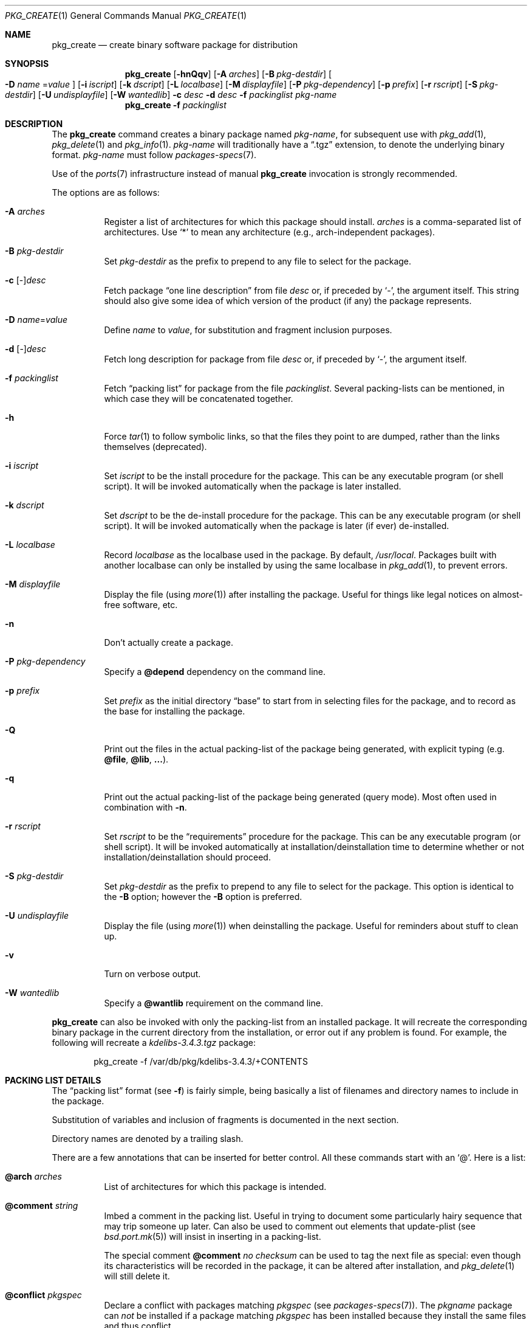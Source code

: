 .\"	$OpenBSD: pkg_create.1,v 1.34 2007/04/23 14:47:37 jmc Exp $
.\"
.\" Documentation and design originally from FreeBSD. All the code has
.\" been rewritten since. We keep the documentation's notice:
.\"
.\" Redistribution and use in source and binary forms, with or without
.\" modification, are permitted provided that the following conditions
.\" are met:
.\" 1. Redistributions of source code must retain the above copyright
.\"    notice, this list of conditions and the following disclaimer.
.\" 2. Redistributions in binary form must reproduce the above copyright
.\"    notice, this list of conditions and the following disclaimer in the
.\"    documentation and/or other materials provided with the distribution.
.\"
.\" Jordan K. Hubbard
.\"
.\"
.\" hacked up by John Kohl for NetBSD--fixed a few bugs, extended keywords,
.\" added dependency tracking, etc.
.\"
.\" [jkh] Took John's changes back and made some additional extensions for
.\" better integration with FreeBSD's new ports collection.
.\"
.Dd April 21, 1995
.Dt PKG_CREATE 1
.Os
.Sh NAME
.Nm pkg_create
.Nd create binary software package for distribution
.Sh SYNOPSIS
.Nm pkg_create
.Bk -words
.Op Fl hnQqv
.Op Fl A Ar arches
.Op Fl B Ar pkg-destdir
.Oo Fl D Ar name
.Ns = Ns Ar value
.Oc
.Op Fl i Ar iscript
.Op Fl k Ar dscript
.Op Fl L Ar localbase
.Op Fl M Ar displayfile
.Op Fl P Ar pkg-dependency
.Op Fl p Ar prefix
.Op Fl r Ar rscript
.Op Fl S Ar pkg-destdir
.Op Fl U Ar undisplayfile
.Op Fl W Ar wantedlib
.Fl c Ar desc
.Fl d Ar desc
.Fl f Ar packinglist
.Ar pkg-name
.Ek
.Nm pkg_create
.Fl f Ar packinglist
.Sh DESCRIPTION
The
.Nm
command creates a binary package named
.Ar pkg-name ,
for subsequent use with
.Xr pkg_add 1 ,
.Xr pkg_delete 1
and
.Xr pkg_info 1 .
.Ar pkg-name
will traditionally have a
.Dq .tgz
extension, to denote the underlying binary format.
.Ar pkg-name
must follow
.Xr packages-specs 7 .
.Pp
Use of the
.Xr ports 7
infrastructure instead of manual
.Nm
invocation is strongly recommended.
.Pp
The options are as follows:
.Bl -tag -width Ds
.It Fl A Ar arches
Register a list of architectures for which this package should install.
.Ar arches
is a comma-separated list of architectures.
Use
.Sq *
to mean any architecture (e.g., arch-independent packages).
.It Fl B Ar pkg-destdir
Set
.Ar pkg-destdir
as the prefix to prepend to any file to select for the package.
.It Fl c No [-] Ns Ar desc
Fetch package
.Dq one line description
from file
.Ar desc
or, if preceded by
.Sq - ,
the argument itself.
This string should also
give some idea of which version of the product (if any) the package
represents.
.It Fl D Ar name Ns = Ns Ar value
Define
.Ar name
to
.Ar value ,
for substitution and fragment inclusion purposes.
.It Fl d No [-] Ns Ar desc
Fetch long description for package from file
.Ar desc
or, if preceded by
.Sq - ,
the argument itself.
.It Fl f Ar packinglist
Fetch
.Dq packing list
for package from the file
.Ar packinglist .
Several packing-lists can be mentioned, in which case they will be
concatenated together.
.It Fl h
Force
.Xr tar 1
to follow symbolic links, so that the files they point to
are dumped, rather than the links themselves (deprecated).
.It Fl i Ar iscript
Set
.Ar iscript
to be the install procedure for the package.
This can be any executable program (or shell script).
It will be invoked automatically
when the package is later installed.
.It Fl k Ar dscript
Set
.Ar dscript
to be the de-install procedure for the package.
This can be any executable program (or shell script).
It will be invoked automatically
when the package is later (if ever) de-installed.
.It Fl L Ar localbase
Record
.Ar localbase
as the localbase used in the package.
By default,
.Pa /usr/local .
Packages built with another localbase can only be installed by using
the same localbase in
.Xr pkg_add 1 ,
to prevent errors.
.It Fl M Ar displayfile
Display the file (using
.Xr more 1 )
after installing the package.
Useful for things like
legal notices on almost-free software, etc.
.It Fl n
Don't actually create a package.
.It Fl P Ar pkg-dependency
Specify a
.Cm @depend
dependency on the command line.
.It Fl p Ar prefix
Set
.Ar prefix
as the initial directory
.Dq base
to start from in selecting files for
the package, and to record as the base for installing the package.
.It Fl Q
Print out the files in the actual packing-list of the package being
generated, with explicit typing
.Pq e.g. Cm @file , @lib , ... .
.It Fl q
Print out the actual packing-list of the package being generated
(query mode).
Most often used in combination with
.Fl n .
.It Fl r Ar rscript
Set
.Ar rscript
to be the
.Dq requirements
procedure for the package.
This can be any executable program (or shell script).
It will be invoked automatically
at installation/deinstallation time to determine whether or not
installation/deinstallation should proceed.
.It Fl S Ar pkg-destdir
Set
.Ar pkg-destdir
as the prefix to prepend to any file to select for the package.
This option is identical to the
.Fl B
option; however the
.Fl B
option is preferred.
.It Fl U Ar undisplayfile
Display the file (using
.Xr more 1 )
when deinstalling the package.
Useful for reminders about stuff to clean up.
.It Fl v
Turn on verbose output.
.It Fl W Ar wantedlib
Specify a
.Cm @wantlib
requirement on the command line.
.El
.Pp
.Nm
can also be invoked with only the packing-list from an installed package.
It will recreate the corresponding binary package in the current directory
from the installation, or error out if any problem is found.
For example,
the following will recreate a
.Pa kdelibs-3.4.3.tgz
package:
.Bd -literal -offset indent
pkg_create -f /var/db/pkg/kdelibs-3.4.3/+CONTENTS
.Ed
.Sh PACKING LIST DETAILS
The
.Dq packing list
format (see
.Fl f )
is fairly simple, being basically a list of filenames and directory names
to include in the package.
.Pp
Substitution of variables and inclusion of fragments is documented in the
next section.
.Pp
Directory names are denoted by a trailing slash.
.Pp
There are a few annotations that can be inserted for better control.
All these commands start with an
.Sq @ .
Here is a list:
.Pp
.Bl -tag -width Ds -compact
.Pp
.It Cm @arch Ar arches
List of architectures for which this package is intended.
.Pp
.It Cm @comment Ar string
Imbed a comment in the packing list.
Useful in trying to document some particularly hairy sequence that
may trip someone up later.
Can also be used to comment out elements that update-plist
.Pq see Xr bsd.port.mk 5
will insist in inserting in a packing-list.
.Pp
The special comment
.Cm @comment Ar "no checksum"
can be used to tag the next file as special: even though its characteristics
will be recorded in the package, it can be altered after installation, and
.Xr pkg_delete 1
will still delete it.
.Pp
.It Cm @conflict Ar pkgspec
Declare a conflict with packages matching
.Ar pkgspec
.Pq see Xr packages-specs 7 .
The
.Ar pkgname
package can
.Em not
be installed if a package
matching
.Ar pkgspec
has been installed because they install the same files and thus conflict.
.Pp
.It Cm @cwd Ar pathname
Set the package current directory.
All subsequent filenames will be assumed relative to
.Ar pathname .
.Pp
.It Xo
.Cm @depend
.Sm off
.Ar pkgpath :
.Ar pkgspec :
.Ar default
.Sm on
.Xc
Declare a dependency on a package matching
.Ar pkgspec
.Pq see Xr packages-specs 7 .
An appropriate package must be installed before this package may be
installed, and this package must be deinstalled before this package
is deinstalled.
The dependency also contains a
.Ar pkgpath
(see
.Ev FULLPKGPATH
in
.Xr bsd.port.mk 5 )
and a
.Ar default
package name, in case there is no listing of available packages.
.Pp
.It Cm @dir Ar directoryname
Create directory
.Pa directoryname
at
.Xr pkg_add 1
time, taking
.Cm @mode ,
.Cm @group ,
and
.Cm @owner
into account, and remove it during
.Xr pkg_delete 1 .
Directories to remove can be shared between packages.
If
.Ar name
does not begin with an @, same as
.Dl name/
.Pp
.It Cm @dirrm Ar directoryname
Declare directory
.Pa directoryname
to be deleted at deinstall time.
Deprecated, use
.Dl directoryname/
instead, as it handles proper directory creation as well.
.Pp
.It Cm @display Ar name
Declare
.Pa name
as the file to be displayed at install time (see
.Fl M
above).
.Pp
.It Cm @endfake
Mark end of packing-list for
.Xr pkg_add 1
.Fl Q
option.
.Pp
.It Cm @exec Ar command
Execute
.Ar command
during
.Xr pkg_add 1 .
If
.Ar command
contains any of the following sequences somewhere in it, they will
be expanded inline.
For the following examples, assume that
.Cm @cwd
is set to
.Pa /usr/local
and the last extracted file was
.Pa bin/emacs .
.Bl -tag -width indent
.It Cm "\&%B"
Expands to the
.Dq basename
of the fully qualified filename, that
is the current directory prefix, plus the last filespec, minus
the trailing filename.
In the example case, that would be
.Pa /usr/local/bin .
.It Cm "\&%D"
Expands to the current directory prefix, as set with
.Cm @cwd ;
in the example case
.Pa /usr/local .
.It Cm "\&%F"
Expands to the last filename extracted (as specified); in the example case,
.Pa bin/emacs .
.It Cm "\&%f"
Expands to the
.Dq filename
part of the fully qualified name, or
the converse of
.Cm \&%B ;
in the example case,
.Pa emacs .
.El
.Pp
.It Cm @extra Ar filename
Declare extra file
.Pa filename
to be deleted at deinstall time, if user sets the
.Fl c
option.
Those files are extra configuration files that are normally not deleted.
.Ar filename
can be an absolute path.
If
.Pa filename
ends with a slash, it is a directory.
.Pp
.It Cm @extraunexec Ar command
Extra
.Ar command
to execute when removing extra files.
.Pp
.It Cm @file Ar filename
Default annotation, to use if
.Ar filename
begins with @.
.Ar filename
is always a relative path, relative to the current
.Cm @cwd .
.Pp
.It Cm @fontdir Ar directoryname
Specialized version of
.Cm @dir ,
to handle font directories: create
.Pa font.alias
from
.Pa font.alias-*
fragments, execute
.Xr mkfontdir 1 ,
.Xr fc-cache 1
when needed.
Delete extra files at
.Xr pkg_delete 1
time.
.Pp
.It Cm @group Ar group
Set default group ownership for all subsequently extracted files to
.Ar group .
Use without an arg to set back to default (extraction)
group ownership.
.Pp
.It Cm @ignore
Was used internally to tell extraction to ignore the next file.
No longer needed.
.Pp
.It Cm @info Ar filename
Specialized version of
.Cm @file ,
to handle GNU info files.
Automatically grab
.Pa filename-*
chapter files, run
.Xr install-info 1
as needed.
.Pp
.It Cm @lib Ar filename
Specialized version of
.Cm @file ,
to handle shared libraries.
Satisfy LIB_DEPENDS,
run
.Xr ldconfig 8
as needed.
.Pp
.It Cm @localbase Ar base
Used internally to record the settings of
.Fl L
option.
.Pp
.It Cm @man Ar filename
Specialized version of
.Cm @file ,
to handle manual pages.
.Pp
.It Cm @mandir Ar directoryname
Specialized version of
.Cm @dir ,
to handle manual directories: instruct user to add/remove the
directory to
.Xr man.conf 5 ,
remove
.Xr apropos 1
database when needed.
.Pp
.It Cm @mode Ar mode
Set default permission for all subsequently extracted files to
.Ar mode .
Format is the same as that used by the
.Xr chmod 1
command.
Use without an arg to set back to default (extraction) permissions.
.Pp
.It Cm @name Ar pkgname
Set the name of the package.
This name is potentially different than the name of
the file it came in, and is used when keeping track of the package
for later deinstallation.
Note that
.Nm
will derive this field from the package name and add it automatically
if none is given.
.Pp
.It Cm @newgroup Ar name : Ns Ar gid
During
.Xr pkg_add 1 ,
create a new group, using
.Xr groupadd 8 .
Happens before file and user creations.
.Ar gid
can be prefixed with a
.Sq !\&
to ensure group has the correct GID.
During
.Xr pkg_delete 1 ,
groups will be deleted if extra clean-up has been requested, and if
other installed packages don't list the same group.
.Pp
.It Xo
.Cm @newuser
.Sm off
.Ar name :
.Ar uid :
.Ar group :
.Ar loginclass :
.Ar comment :
.Ar home :
.Ar shell
.Sm on
.Xc
During
.Xr pkg_add 1 ,
create a new user.
Happens before any file creation.
All fields correspond to
.Xr useradd 8
parameters.
Some fields are optional and can be left empty.
If the user already exists, no action is taken.
Individual fields can be prefixed by a
.Sq !\&
to make sure an existing
user matches.
For instance, the directive
.Li @newuser foo:!42
will make sure user foo has UID 42.
During
.Xr pkg_delete 1 ,
users will be deleted if extra clean-up has been requested, and if
other installed packages don't list the same user.
.Pp
.It Cm @option Ar name
Effects vary depending on
.Ar name .
Some options are not documented yet.
.Bl -tag -width indent
.It Ar no-default-conflict
By default, a package conflicts with other versions of the same package.
With this option, the older package version will still be noticed, but the
installation will proceed anyway.
.El
.Pp
.It Cm @owner Ar user
Set default ownership for all subsequently extracted files to
.Ar user .
Use without an arg to set back to default (extraction)
ownership.
.Pp
.It Cm @pkgcfl Ar pkgcflname
Declare a conflict to the
.Ar pkgcflname
package.
The
.Ar pkgcflname
package must
.Em not
be installed if
.Ar pkgname
package gets installed because they install the same files and thus conflict.
.Ar pkgcflname
may use
.Xr fnmatch 3
wildcards.
Deprecated, use
.Cm @conflict
instead.
.Pp
.It Cm @pkgdep Ar pkgname
Declare a dependency on the
.Ar pkgname
package.
The
.Ar pkgname
package must be installed before this package may be
installed, and this package must be deinstalled before the
.Ar pkgname
package is deinstalled.
Multiple
.Cm @pkgdep
directives may be used if the package depends on multiple other packages.
Deprecated, use
.Cm @depend
instead.
.Pp
.It Cm @pkgpath Ar pkgpath
Declare an extra
.Ar pkgpath
for the package.
This is used for updates:
.Nm pkg_add
.Fl u
normally checks that the
.Ar pkgpath
embedded in the package corresponds to the old package,
to solve ambiguities when packages with similar names are involved.
When ports get renamed, or flavors change, extra
.Cm @pkgpath
annotations can help
.Nm pkg_add
get a sense of continuity.
.Pp
.It Cm @sample Ar filename
Last preceding
.Cm @file
item is a sample configuration file, to be copied to
.Ar filename
at
.Xr pkg_add 1
time and to be removed at
.Xr pkg_delete 1
time.
During installation, existing configuration files are untouched.
During deinstallation, configuration files are only removed if unchanged.
.Ar filename
can be an absolute path.
If
.Ar filename
ends with a slash,
it refers to a configuration directory instead.
.Pp
.It Cm @shell Ar filename
Specialized version of
.Cm @file ,
to handle shells.
See
.Xr shells 5 .
.Pp
.It Cm @sysctl Ar var Ns = Ns Ar val
.It Cm @sysctl Ar var Ns \*(Ge Ns Ar val
During
.Xr pkg_add 1 ,
check that
.Xr sysctl 8
variable
.Ar var
is set to exactly/at least a given value
.Ar val .
Adjust it otherwise.
.Pp
.It Cm @unexec Ar command
Execute
.Ar command
during
.Xr pkg_delete 1 .
Expansion of special
.Cm \&%
sequences is the same as for
.Cm @exec .
.Pp
.It Cm @wantlib Ar libspec
Package needs a shared library to work.
.Ar libspec
is
.Sq name.major.minor
or
.Sq path/name.major.minor .
The package won't be installed unless a library with the same name,
the exact same major number and at least the same minor number can
be located.
A library without path is searched through dependent packages under the
same
.Ar localbase ,
then in the system libraries under
.Pa /usr/lib
and
.Pa /usr/X11R6/lib .
A library with a path is only searched through dependent packages,
that path being relative to
.Ar localbase .
.El
.Sh VARIABLE SUBSTITUTION AND FRAGMENT INCLUSION
In packing-lists, installation, deinstallation and requirement scripts,
description and message files,
constructs like
.Li ${VAR}
will be replaced with the variable value, according to
.Fl D Ar name Ns = Ns Ar value
options.
.Sh ENVIRONMENT
.Bl -tag -width PKG_DESTDIR
.It Ev PKG_DESTDIR
Default value for
.Ar pkg-destdir ,
if no
.Fl B
or
.Fl S
option is specified.
.El
.Sh SEE ALSO
.Xr pkg_add 1 ,
.Xr pkg_delete 1 ,
.Xr pkg_info 1 ,
.Xr tar 1 ,
.Xr bsd.port.mk 5 ,
.Xr package 5 ,
.Xr packages-specs 7 ,
.Xr ports 7
.Sh HISTORY
The
.Nm
command first appeared in
.Fx .
.Sh AUTHORS
.Bl -tag -width indent -compact
.It "Jordan Hubbard"
initial design
.It "Marc Espie"
complete rewrite.
.El

